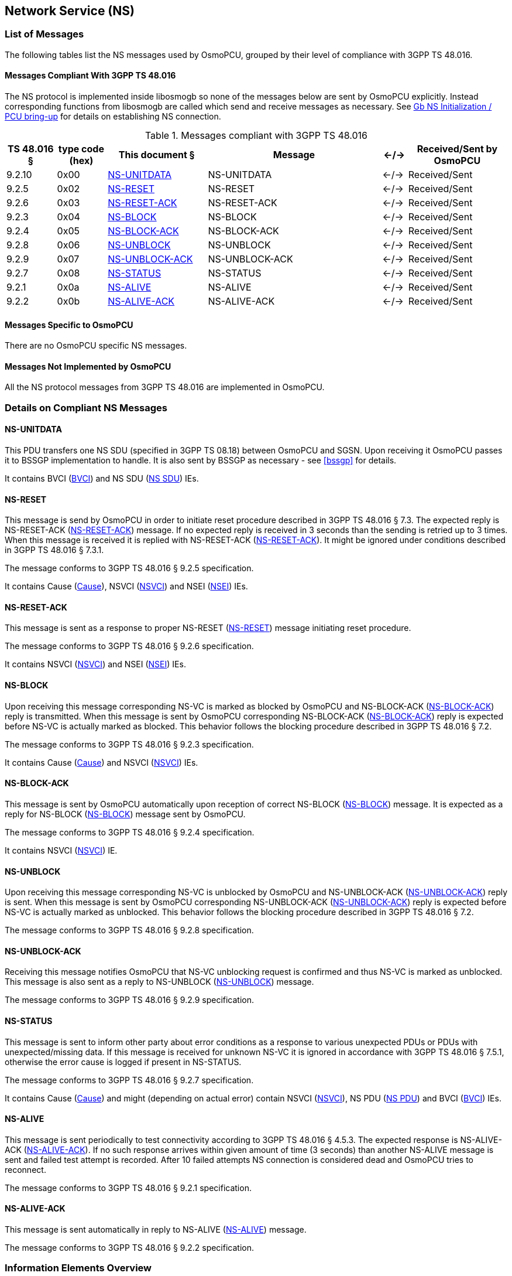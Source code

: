 == Network Service (NS)

=== List of Messages

The following tables list the NS messages used by OsmoPCU, grouped by their
level of compliance with 3GPP TS 48.016.

==== Messages Compliant With 3GPP TS 48.016

The NS protocol is implemented inside libosmogb so none of the messages below are sent by OsmoPCU explicitly.
Instead corresponding functions from libosmogb are called which send and receive messages as necessary. See <<ns_init>> for details
on establishing NS connection.

.Messages compliant with 3GPP TS 48.016
[options="header",cols="10%,10%,20%,35%,5%,20%"]
|===
| TS 48.016 § | type code (hex) | This document § | Message | <-/-> | Received/Sent by OsmoPCU
| 9.2.10 | 0x00 | <<ns_unit_data>> | NS-UNITDATA | <-/-> | Received/Sent
| 9.2.5 | 0x02 | <<ns_reset>> | NS-RESET | <-/-> | Received/Sent
| 9.2.6 | 0x03 | <<ns_reset_ack>> | NS-RESET-ACK | <-/-> | Received/Sent
| 9.2.3 | 0x04 | <<ns_block>> | NS-BLOCK | <-/-> | Received/Sent
| 9.2.4 | 0x05 | <<ns_block_ack>> | NS-BLOCK-ACK | <-/-> | Received/Sent
| 9.2.8 | 0x06 | <<ns_unblock>> | NS-UNBLOCK | <-/-> | Received/Sent
| 9.2.9 | 0x07 | <<ns_unblock_ack>> | NS-UNBLOCK-ACK | <-/-> | Received/Sent
| 9.2.7 | 0x08 | <<ns_status>> | NS-STATUS | <-/-> | Received/Sent
| 9.2.1 | 0x0a | <<ns_alive>> | NS-ALIVE | <-/-> | Received/Sent
| 9.2.2 | 0x0b | <<ns_alive_ack>> | NS-ALIVE-ACK | <-/-> | Received/Sent
|===

==== Messages Specific to OsmoPCU

There are no OsmoPCU specific NS messages.

==== Messages Not Implemented by OsmoPCU

All the NS protocol messages from 3GPP TS 48.016 are implemented in OsmoPCU.

=== Details on Compliant NS Messages

[[ns_unit_data]]
==== NS-UNITDATA

This PDU transfers one NS SDU (specified in 3GPP TS 08.18) between
OsmoPCU and SGSN. Upon receiving it OsmoPCU passes it to BSSGP
implementation to handle. It is also sent by BSSGP as necessary - see
<<bssgp>> for details.

It contains BVCI (<<ie_bvci>>) and NS SDU (<<ie_nssdu>>) IEs.

[[ns_reset]]
==== NS-RESET

This message is send by OsmoPCU in order to initiate reset procedure
described in 3GPP TS 48.016 § 7.3. The expected reply is NS-RESET-ACK
(<<ns_reset_ack>>) message. If no expected reply is received in 3
seconds than the sending is retried up to 3 times.  When this message
is received it is replied with NS-RESET-ACK (<<ns_reset_ack>>).
It might be ignored under conditions described in 3GPP TS 48.016 § 7.3.1.

The message conforms to 3GPP TS 48.016 § 9.2.5 specification.

It contains Cause (<<ie_cause>>), NSVCI (<<ie_nsvci>>) and NSEI (<<ie_nsei>>) IEs.

[[ns_reset_ack]]
==== NS-RESET-ACK

This message is sent as a response to proper NS-RESET (<<ns_reset>>)
message initiating reset procedure.

The message conforms to 3GPP TS 48.016 § 9.2.6 specification.

It contains NSVCI (<<ie_nsvci>>) and NSEI (<<ie_nsei>>) IEs.

[[ns_block]]
==== NS-BLOCK

Upon receiving this message corresponding NS-VC is marked as blocked
by OsmoPCU and NS-BLOCK-ACK (<<ns_block_ack>>) reply is transmitted.
When this message is sent by OsmoPCU corresponding NS-BLOCK-ACK
(<<ns_block_ack>>) reply is expected before NS-VC is actually marked
as blocked.  This behavior follows the blocking procedure described in
3GPP TS 48.016 § 7.2.

The message conforms to 3GPP TS 48.016 § 9.2.3 specification.

It contains Cause (<<ie_cause>>) and NSVCI (<<ie_nsvci>>) IEs.

[[ns_block_ack]]
==== NS-BLOCK-ACK

This message is sent by OsmoPCU automatically upon reception of
correct NS-BLOCK (<<ns_block>>) message.  It is expected as a reply
for NS-BLOCK (<<ns_block>>) message sent by OsmoPCU.

The message conforms to 3GPP TS 48.016 § 9.2.4 specification.

It contains NSVCI (<<ie_nsvci>>) IE.

[[ns_unblock]]
==== NS-UNBLOCK

Upon receiving this message corresponding NS-VC is unblocked by
OsmoPCU and NS-UNBLOCK-ACK (<<ns_unblock_ack>>) reply is sent.  When
this message is sent by OsmoPCU corresponding NS-UNBLOCK-ACK
(<<ns_unblock_ack>>) reply is expected before NS-VC is actually marked
as unblocked.  This behavior follows the blocking procedure described
in 3GPP TS 48.016 § 7.2.

The message conforms to 3GPP TS 48.016 § 9.2.8 specification.

[[ns_unblock_ack]]
==== NS-UNBLOCK-ACK

Receiving this message notifies OsmoPCU that NS-VC unblocking request
is confirmed and thus NS-VC is marked as unblocked.  This message is
also sent as a reply to NS-UNBLOCK (<<ns_unblock>>) message.

The message conforms to 3GPP TS 48.016 § 9.2.9 specification.

[[ns_status]]
==== NS-STATUS

This message is sent to inform other party about error conditions as a
response to various unexpected PDUs or PDUs with unexpected/missing
data. If this message is received for unknown NS-VC it is ignored in
accordance with 3GPP TS 48.016 § 7.5.1, otherwise the error cause is
logged if present in NS-STATUS.

The message conforms to 3GPP TS 48.016 § 9.2.7 specification.

It contains Cause (<<ie_cause>>) and might (depending on actual error)
contain NSVCI (<<ie_nsvci>>), NS PDU (<<ie_nspdu>>) and BVCI
(<<ie_bvci>>) IEs.

[[ns_alive]]
==== NS-ALIVE

This message is sent periodically to test connectivity according to
3GPP TS 48.016 § 4.5.3. The expected response is NS-ALIVE-ACK
(<<ns_alive_ack>>). If no such response arrives within given amount of
time (3 seconds) than another NS-ALIVE message is sent and failed test
attempt is recorded.  After 10 failed attempts NS connection is
considered dead and OsmoPCU tries to reconnect.

The message conforms to 3GPP TS 48.016 § 9.2.1 specification.

[[ns_alive_ack]]
==== NS-ALIVE-ACK

This message is sent automatically in reply to NS-ALIVE (<<ns_alive>>)
message.

The message conforms to 3GPP TS 48.016 § 9.2.2 specification.

=== Information Elements Overview

All of the IEs handled by OsmoPCU are listed below, with limitations and
additions to 3GPP TS 48.016 specified in more detail.

==== IEs Conforming to 3GPP TS 48.016

The following Information Elements are accepted by OsmoPCU.

.IEs conforming to 3GPP TS 48.016
[options="header",cols="5%,10%,40%,5%,40%"]
|===
| tag (hex) | TS 48.016 § | IE name | <-/-> | Received/Sent by OsmoPCU
| 0x00 | 10.3.2 | Cause | <-/-> | Received/Sent
| 0x01 | 10.3.5 | NSVCI | <-/-> | Received/Sent
| 0x02 | 10.3.3 | NS PDU | <-/-> | Received/Sent
| 0x03 | 10.3.1 | BVCI | <-/-> | Received/Sent
| 0x04 | 10.3.6 | NSEI | <-/-> | Received/Sent
|===

==== IEs Not Conforming to 3GPP TS 48.016

All IEs defined in 3GPP TS 48.016 § 10.3 are supported by OsmoPCU.

==== Additional Attributes and Parameters

There are no OsmoPCU specific additional Attributes and Parameters.

=== Details on IEs

[[ie_cause]]
==== Cause

This IE contains reason for a procedure or error as described in 3GPP TS 48.016 § 10.3.2.

[[ie_nsvci]]
==== NSVCI

This IE represents NSVCI identity described in <<ident>> and 3GPP TS 48.016 § 10.3.5.

[[ie_nspdu]]
==== NS PDU

This IE contains PDU (possibly truncated) which cause error described
in NS-STATUS message (<<ns_status>>) as described in 3GPP TS 48.016 §
10.3.3.

[[ie_nssdu]]
==== NS SDU

This IE contains BSSGP data - see <<bssgp>> for details.

[[ie_bvci]]
==== BVCI

This IE represents BSSGP identity described in <<ident>> and 3GPP TS 48.016
§ 10.3.1.

[[ie_nsei]]
==== NSEI

This IE represents NSEI identity described in <<ident>> and 3GPP TS 48.016 §
10.3.6.

[[ns_init]]
=== Gb NS Initialization / PCU bring-up

OsmoPCU binds and connects an UDP socket for NS using port numbers and IP
information given by OsmoBTS via the PCU socket. OsmoBTS in turn
receives this information from the BSC vi A-bis OML.

Following successful initialization of the UDP socket, the reset
procedure is initiated as described in <<ns_reset>>.
